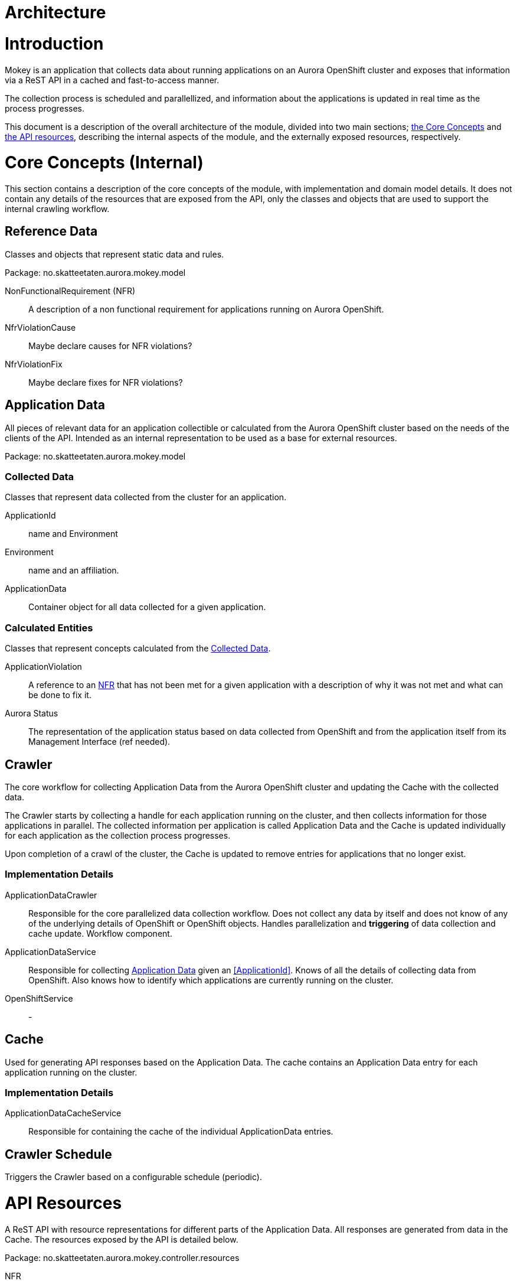 = Architecture

= Introduction

Mokey is an application that collects data about running applications on an Aurora OpenShift cluster and exposes that
information via a ReST API in a cached and fast-to-access manner.

The collection process is scheduled and parallellized, and information about the applications is updated in real time as
the process progresses.

This document is a description of the overall architecture of the module, divided into two main sections;
<<core-concepts, the Core Concepts>> and <<api-resources, the API resources>>, describing the internal aspects of the
module, and the externally exposed resources, respectively.


[[core-concepts]]
= Core Concepts (Internal)

This section contains a description of the core concepts of the module, with implementation and domain model details.
It does not contain any details of the resources that are exposed from the API, only the classes and objects that are
used to support the internal crawling workflow.

[[reference-data]]
== Reference Data

Classes and objects that represent static data and rules.

Package: no.skatteetaten.aurora.mokey.model

[[non-functional-requirement]]NonFunctionalRequirement (NFR):: A description of a non functional requirement for applications running on Aurora
OpenShift.

NfrViolationCause:: Maybe declare causes for NFR violations?

NfrViolationFix:: Maybe declare fixes for NFR violations?


[[application-data]]
== Application Data

All pieces of relevant data for an application collectible or calculated from the Aurora OpenShift cluster based on the
needs of the clients of the API. Intended as an internal representation to be used as a base for external resources.

Package: no.skatteetaten.aurora.mokey.model

[[collected-data]]
=== Collected Data

Classes that represent data collected from the cluster for an application.

ApplicationId:: name and Environment
Environment:: name and an affiliation.
ApplicationData:: Container object for all data collected for a given application.

=== Calculated Entities

Classes that represent concepts calculated from the <<collected-data, Collected Data>>.

ApplicationViolation:: A reference to an <<non-functional-requirement, NFR>> that has not been met for a given
application with a description of why it was not met and what can be done to fix it.
Aurora Status:: The representation of the application status based on data collected from OpenShift and from the
application itself from its Management Interface (ref needed).


== Crawler

The core workflow for collecting Application Data from the Aurora OpenShift cluster and updating the Cache with the
collected data.

The Crawler starts by collecting a handle for each application running on the cluster, and then collects information for
those applications in parallel. The collected information per application is called Application Data and the Cache is
updated individually for each application as the collection process progresses.

Upon completion of a crawl of the cluster, the Cache is updated to remove entries for applications that no longer exist.

=== Implementation Details
ApplicationDataCrawler:: Responsible for the core parallelized data collection workflow. Does not collect any data
by itself and does not know of any of the underlying details of OpenShift or OpenShift objects. Handles parallelization
and *triggering* of data collection and cache update. Workflow component.

ApplicationDataService:: Responsible for collecting <<application-data, Application Data>> given an <<ApplicationId>>.
Knows of all the details of collecting data from OpenShift. Also knows how to identify which applications are currently
running on the cluster.

OpenShiftService:: -


== Cache

Used for generating API responses based on the Application Data. The cache contains an Application Data entry for each
application running on the cluster.

=== Implementation Details
ApplicationDataCacheService:: Responsible for containing the cache of the individual ApplicationData entries.


== Crawler Schedule

Triggers the Crawler based on a configurable schedule (periodic).



[[api-resources]]
= API Resources

A ReST API with resource representations for different parts of the Application Data. All responses are generated from
data in the Cache. The resources exposed by the API is detailed below.

Package: no.skatteetaten.aurora.mokey.controller.resources

NFR:: A representation of a <<non-functional-requirement, Non Functional Requirement>>.
Application:: A basic handle for an application running on an Aurora OpenShift cluster with key identification properties.


= Notes

* We should proably model NFRs.
